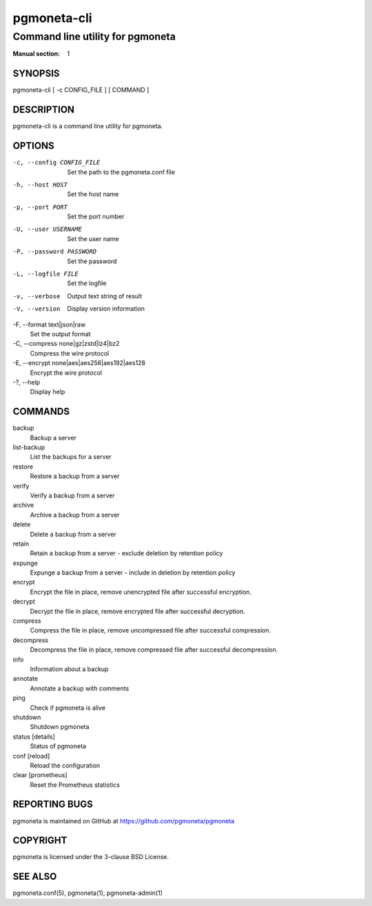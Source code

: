 ============
pgmoneta-cli
============

---------------------------------
Command line utility for pgmoneta
---------------------------------

:Manual section: 1

SYNOPSIS
========

pgmoneta-cli [ -c CONFIG_FILE ] [ COMMAND ]

DESCRIPTION
===========

pgmoneta-cli is a command line utility for pgmoneta.

OPTIONS
=======

-c, --config CONFIG_FILE
  Set the path to the pgmoneta.conf file

-h, --host HOST
  Set the host name

-p, --port PORT
  Set the port number

-U, --user USERNAME
  Set the user name

-P, --password PASSWORD
  Set the password

-L, --logfile FILE
  Set the logfile

-v, --verbose
  Output text string of result

-V, --version
  Display version information

-F, --format text|json|raw    
  Set the output format

-C, --compress none|gz|zstd|lz4|bz2
  Compress the wire protocol

-E, --encrypt none|aes|aes256|aes192|aes128
  Encrypt the wire protocol

-?, --help
  Display help

COMMANDS
========

backup
  Backup a server

list-backup
  List the backups for a server

restore
  Restore a backup from a server

verify
  Verify a backup from a server

archive
  Archive a backup from a server

delete
  Delete a backup from a server

retain
  Retain a backup from a server - exclude deletion by retention policy

expunge
  Expunge a backup from a server - include in deletion by retention policy

encrypt
  Encrypt the file in place, remove unencrypted file after successful encryption.

decrypt
  Decrypt the file in place, remove encrypted file after successful decryption.

compress
  Compress the file in place, remove uncompressed file after successful compression.

decompress
  Decompress the file in place, remove compressed file after successful decompression.

info
  Information about a backup

annotate
  Annotate a backup with comments

ping
  Check if pgmoneta is alive

shutdown
  Shutdown pgmoneta

status [details]
  Status of pgmoneta

conf [reload]
  Reload the configuration

clear [prometheus]
  Reset the Prometheus statistics

REPORTING BUGS
==============

pgmoneta is maintained on GitHub at https://github.com/pgmoneta/pgmoneta

COPYRIGHT
=========

pgmoneta is licensed under the 3-clause BSD License.

SEE ALSO
========

pgmoneta.conf(5), pgmoneta(1), pgmoneta-admin(1)
